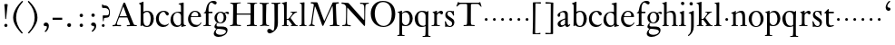 SplineFontDB: 3.0
FontName: KisStM
FullName: Sorts Mill Kis
FamilyName: Sorts Mill Kis
Weight: Regular
Copyright: Created by trashman with FontForge 2.0 (http://fontforge.sf.net)
UComments: "Cut 3200-dpi samples to 640 pixels high. Scale by a factor of 1.1.+AAoACgAA-Cut 6400-dpi samples to 1280 pixels high. Scale by a factor of 1.1." 
Version: 001.000
ItalicAngle: 0
UnderlinePosition: -100
UnderlineWidth: 49
Ascent: 700
Descent: 300
LayerCount: 3
Layer: 0 0 "Back"  1
Layer: 1 0 "Fore"  0
Layer: 2 0 "backup"  0
NeedsXUIDChange: 1
XUID: [1021 658 797806517 2478896]
FSType: 0
OS2Version: 0
OS2_WeightWidthSlopeOnly: 0
OS2_UseTypoMetrics: 1
CreationTime: 1263111985
ModificationTime: 1263979872
OS2TypoAscent: 0
OS2TypoAOffset: 1
OS2TypoDescent: 0
OS2TypoDOffset: 1
OS2TypoLinegap: 90
OS2WinAscent: 0
OS2WinAOffset: 1
OS2WinDescent: 0
OS2WinDOffset: 1
HheadAscent: 0
HheadAOffset: 1
HheadDescent: 0
HheadDOffset: 1
OS2Vendor: 'PfEd'
MarkAttachClasses: 1
DEI: 91125
LangName: 1033 
Encoding: UnicodeBmp
UnicodeInterp: none
NameList: Adobe Glyph List
DisplaySize: -72
AntiAlias: 1
FitToEm: 1
WinInfo: 48 8 6
BeginPrivate: 9
BlueValues 23 [-16 1 392 415 665 689]
OtherBlues 11 [-293 -278]
BlueFuzz 1 0
BlueShift 1 7
BlueScale 8 0.039625
StdHW 4 [24]
StdVW 4 [73]
StemSnapH 7 [24 31]
StemSnapV 8 [73 100]
EndPrivate
BeginChars: 65536 66

StartChar: a
Encoding: 97 97 0
Width: 390
VWidth: 0
Flags: HW
HStem: -13.3036 46.3036<94.7697 193.286> -11 54<276 344.851> 370 39<140.03 222.875>
VStem: 30 73<255.322 336.789> 33 78<40.656 120.877> 241 73<54.7539 182.997 205.838 353.496>
LayerCount: 3
Fore
SplineSet
241 39 m 1x74
 239.033203125 38.0869140625 177.0234375 -13.3037109375 120.712890625 -13.3037109375 c 0
 69.931640625 -13.3037109375 33 21.443359375 33 67 c 0xac
 33 132 109 165 176 191 c 0
 238 215 241 206 241 217 c 2
 241 253 l 2
 241 321 238 370 172 370 c 0
 164 370 122 361 110 347 c 0
 106 342 103 334 103 324 c 0
 103 316 106 306 106 292 c 0
 106 266 86 252 67 252 c 0
 48 252 30 266 30 294 c 0
 30 305 34 317 42 327 c 0
 77 369 172 409 215 409 c 0
 272 409 314 374 314 322 c 2
 314 135 l 2
 314 62 315 43 330 43 c 0
 340 43 347 48 352 53 c 2
 361 62 l 2
 363 64 364 66 367 66 c 0
 372 66 380 58 380 54 c 0
 380 31 322 -11 297 -11 c 0
 255 -11 241 39 241 39 c 1x74
234 183 m 0
 230 183 111 145 111 88 c 0
 111 70 120 33 158 33 c 0
 194 33 238 65 238 69 c 2
 239 165 l 2
 239 179 238 183 234 183 c 0
EndSplineSet
Layer: 2
SplineSet
331 43 m 4x74
 341 43 348 48 353 53 c 6
 362 62 l 6
 364 64 365 66 368 66 c 4
 373 66 381 58 381 54 c 4
 381 31 323 -11 298 -11 c 4x74
 260 -11 244 39 244 39 c 5
 244 39 184 -13 132 -13 c 4
 78 -13 38 19 38 67 c 4xac
 38 132 112 162 179 188 c 4
 241 212 245 207 245 218 c 6
 245 253 l 6
 245 321 241 370 175 370 c 4
 167 370 125 361 113 347 c 4
 109 342 106 334 106 324 c 4
 106 316 109 306 109 292 c 4
 109 266 89 252 70 252 c 4
 51 252 33 266 33 294 c 4
 33 305 37 317 45 327 c 4
 80 369 175 409 218 409 c 4
 275 409 316 374 316 322 c 4
 315 227 315 242 315 135 c 4
 315 62 316 43 331 43 c 4x74
237 183 m 4
 233 183 114 144 114 88 c 4
 114 70 123 31 161 31 c 4xac
 197 31 241 63 241 67 c 6
 242 165 l 6
 242 179 241 183 237 183 c 4
EndSplineSet
EndChar

StartChar: M
Encoding: 77 77 1
Width: 912
VWidth: 0
Flags: W
HStem: -3 37<33.0469 87.7707 130.984 192.359> -3 30<608.236 696.262 805.184 876.389> 619 40<83.0385 165.15 780.623 857.994>
VStem: 703 90<59.1748 357.892>
DStem2: 515 264 485 132 0.414695 0.90996<-137.281 331.6>
LayerCount: 3
Fore
SplineSet
201 543 m 0x70
 197 543 190 501 171 389 c 0
 148 256 129 82 129 65 c 0
 129 49 137 37 148 34 c 0
 186 22 193 24 193 10 c 0
 193 2 190 -3 179 -3 c 0xb0
 165 -3 128 3 109 3 c 0
 73 3 63 0 52 0 c 0
 40 0 33 7 33 14 c 0
 33 28 40 27 61 32 c 0
 75 35 89 47 91 63 c 2
 158 514 l 2
 168 580 169 581 169 586 c 0
 169 594 161 616 136 619 c 0
 96 623 83 621 83 640 c 0
 83 655 92 659 101 659 c 0
 109 659 136 656 171 656 c 0
 189 656 209 656 245 655 c 0
 262 655 268 649 275 630 c 2
 392 305 l 2
 425 214 454 139 458 139 c 0
 461 139 484 195 515 264 c 2
 646 554 l 1
 687 646 l 2
 690 653 703 652 711 652 c 2
 770 652 l 2
 802 652 833 657 843 657 c 0
 850 657 858 655 858 641 c 0
 858 629 858 623 835 621 c 0
 788 618 778 618 778 571 c 0
 778 475 793 142 793 142 c 2
 794 112 797 83 800 58 c 0
 801 47 807 32 826 27 c 0
 856 20 877 28 877 7 c 0
 877 -1 866 -3 859 -3 c 0
 836 -3 792 1 745 1 c 0
 718 1 653 -4 623 -4 c 0
 611 -4 608 3 608 8 c 0
 608 30 620 21 679 29 c 0
 701 32 703 55 703 109 c 0
 703 128 693 552 683 552 c 0
 679 552 644 476 608 398 c 2
 536 245 l 1
 485 132 l 1
 433 14 l 2
 430 6 426 3 419 3 c 2
 415 3 l 2
 404 3 397 22 387 52 c 0
 379 75 214 543 201 543 c 0x70
EndSplineSet
Validated: 1
EndChar

StartChar: b
Encoding: 98 98 2
Width: 475
VWidth: 0
Flags: W
HStem: -16 30<197.555 292.485> 1 21G<74.5 82> 378 30<193.285 291.685>
VStem: 75 76<55.196 349.566 380 591.469> 351 86<96.4087 304.862>
LayerCount: 3
Fore
SplineSet
248 408 m 0xb8
 372 408 437 315 437 202 c 0
 437 99 379 -16 246 -16 c 0xb8
 174 -16 129 21 125 21 c 0
 119 21 86 1 78 1 c 0x78
 71 1 70 6 70 14 c 0
 70 52 75 42 75 299 c 2
 75 498 l 2
 75 570 72 582 54 591 c 2
 33 601 l 2
 27 603 28 607 28 610 c 0
 28 616 29 618 34 620 c 0
 93 639 141 663 145 663 c 0
 147 663 153 657 153 655 c 0
 153 547 151 590 151 380 c 1
 151 380 202 408 248 408 c 0xb8
249 378 m 0
 184 378 151 326 151 326 c 1
 151 178 l 2
 151 91 161 14 252 14 c 0
 323 14 351 120 351 207 c 0
 351 260 331 378 249 378 c 0
EndSplineSet
EndChar

StartChar: c
Encoding: 99 99 3
Width: 399
VWidth: 0
Flags: W
HStem: -12 54<180.498 308.365> 379 29<178.145 260.71>
VStem: 20 78<125.806 292.089>
LayerCount: 3
Fore
SplineSet
237 408 m 0
 296 408 374 375 374 326 c 0
 374 304 358 286 338 286 c 0
 303 286 285 329 272 351 c 0
 258 374 245 379 227 379 c 0
 160 378 98 307 98 213 c 0
 98 97 184 42 263 42 c 0
 325 42 361 80 368 80 c 0
 369 80 375 77 375 73 c 0
 375 61 322 -12 220 -12 c 0
 75 -12 20 103 20 200 c 0
 20 307 102 408 237 408 c 0
EndSplineSet
EndChar

StartChar: d
Encoding: 100 100 4
Width: 467
VWidth: 0
Flags: HW
HStem: -18 42<169.665 274.122> 371 27<160.468 264.557> 635 20G<374 376>
VStem: 20 76<112.184 276.869> 310 75<44.3795 338.964 392 592.743>
LayerCount: 3
Fore
SplineSet
319 -7 m 0
 319 5 320 25 320 34 c 0
 320 37 320 40 319 40 c 0
 318 40 313 36 309 31 c 0
 292 13 246 -16 199 -16 c 0
 122 -16 20 37 20 178 c 0
 20 265 71 398 248 398 c 0
 262 398 298 394 310 392 c 1
 310 432 l 2
 310 463 309 488 309 508 c 0
 308 571 310 585 279 596 c 0
 256 604 251 606 246 608 c 0
 245 609 245 613 245 616 c 2
 245 622 l 2
 245 625 251 626 262 628 c 0
 327 642 374 654 376 654 c 0
 378 654 384 646 384 643 c 0
 384 454 383 591 383 172 c 0
 383 66 386 49 414 42 c 0
 418 41 435 38 437 38 c 0
 445 37 447 37 447 26 c 0
 447 17 444 15 441 15 c 0
 355 2 337 -11 327 -11 c 0
 325 -11 319 -8 319 -7 c 0
217 371 m 0
 131 371 96 295 96 215 c 0
 96 126 145 26 230 26 c 0
 305 26 310 88 310 96 c 2
 310 282 l 2
 310 330 273 371 217 371 c 0
EndSplineSet
Layer: 2
SplineSet
314 -1 m 4
 314 11 317 31 317 40 c 4
 317 43 317 46 316 46 c 4
 315 46 310 42 306 37 c 4
 289 19 243 -8 196 -8 c 4
 119 -8 17 47 17 188 c 4
 17 275 68 408 245 408 c 4
 266 408 297 405 307 402 c 5
 307 442 l 6
 307 473 306 498 306 518 c 4
 305 581 307 597 276 606 c 4
 263 610 250 614 246 616 c 4
 241 619 243 636 247 637 c 4
 321 650 370 665 372 665 c 4
 374 665 383 656 383 653 c 4
 383 464 382 274 382 180 c 4
 382 74 383 55 411 48 c 4
 415 47 433.015444247 44.2480694692 435 44 c 4
 443 43 444 40 444 29 c 4
 444 24 442 18 439 18 c 4
 353 5 333 -8 323 -8 c 4
 320 -8 314 -4 314 -1 c 4
207 381 m 4
 130 381 93 306 93 225 c 4
 93 136 142 34 227 34 c 4
 302 34 307 96 307 104 c 6
 307 292 l 6
 307 342 267 381 207 381 c 4
EndSplineSet
EndChar

StartChar: e
Encoding: 101 101 5
Width: 425
VWidth: 0
Flags: HW
HStem: -16 56<186.857 309.277> 252 22<115.498 307.094> 378 27<171.091 270.566>
VStem: 30 74<125.32 272.269> 311 77<264 336.904>
LayerCount: 3
Fore
SplineSet
219 378 m 0
 152 378 115 310 115 287 c 0
 115 278 117 274 131 274 c 2
 277 274 l 2
 287 274 311 276 311 297 c 0
 311 326 290 378 219 378 c 0
223 -16 m 0
 110.419921875 -16 30 81.453125 30 198 c 0
 30 303 106 405 221 405 c 0
 333 405 388 331 388 270 c 0
 388 258 387 252 376 252 c 2
 123 252 l 2
 106 252 104 243 104 227 c 0
 104 77 204 40 276 40 c 0
 343 40 362 81 372 100 c 0
 377 110 381 111 388 108 c 0
 393 106 395 103 395 100 c 0
 395 82 337 -16 223 -16 c 0
EndSplineSet
Layer: 2
SplineSet
217 376 m 4
 156 376 115 308 115 279 c 4
 115 274 114 272 119 272 c 6
 278 272 l 6
 288 272 309 274 309 297 c 4
 309 318 288 376 217 376 c 4
109 251 m 4
 107 251 104 236 104 214 c 4
 104 129 159 44 273 44 c 4
 357 44 364 110 377 110 c 4
 384 110 388 107 388 103 c 4
 388 75 327 -8 225 -8 c 4
 168 -8 112 18 81 61 c 4
 50 104 36 151 36 198 c 4
 36 303 108 400 223 400 c 4
 335 400 382 322 382 270 c 4
 382 258 381 253 370 253 c 4
 268 253 288 251 109 251 c 4
EndSplineSet
EndChar

StartChar: f
Encoding: 102 102 6
Width: 291
VWidth: 0
Flags: HW
HStem: -3 24<25.0231 85.3126 175 235.985> 356 39<168.814 277.978> 640 45<215.822 326>
VStem: 95 73<24.1411 352.997>
LayerCount: 3
Fore
SplineSet
306 685 m 0
 336 685 394 675 394 633 c 0
 394 611 376 589 355 589 c 0
 307 589 286 640 249 640 c 0
 196 640 168 556 168 477 c 2
 168 443 l 2
 168 398 168 396 184 396 c 2
 267 396 l 2
 274 396 277 394 277 380 c 0
 277 356 275 356 266 356 c 2
 207 356 l 2
 186 356 168 356 168 351 c 2
 168 67 l 2
 168 34 173 24 209 21 c 0
 234 19 236 20 236 10 c 0
 236 2 234 -3 224 -3 c 0
 207 -3 150 1 123 1 c 0
 92 1 50 -3 37 -3 c 0
 33 -3 25 -2 25 8 c 0
 25 22 30 19 58 21 c 0
 89 23 95 38 95 93 c 2
 95 330 l 2
 95 353 91 353 75 353 c 2
 49 353 l 2
 43 353 38 355 38 361 c 0
 38 374 42 371 62 383 c 0
 83 395 84 395 87 404 c 0
 108 470 110 573 180 638 c 0
 210 665 247 685 306 685 c 0
EndSplineSet
EndChar

StartChar: g
Encoding: 103 103 7
Width: 430
VWidth: 0
Flags: HW
HStem: -293 58<106.086 256.385> -68 63<95.6973 292.134> 88 21<156.888 231.219> 358 38<328.246 401> 370 26<157.204 237.92>
VStem: 12 55<-232.081 -133.484> 31 58<-36 52.4465> 33 68<154.103 310.942> 287 71<159.035 319.865> 347 45<-182.345 -60.302>
LayerCount: 3
Fore
SplineSet
303 360 m 1xe9
 316 371 353 396 386 396 c 0
 416 396 433 378 433 359 c 0
 433 345 424 332 407 332 c 0
 375 332 364 358 348 358 c 0
 328 358 317 346 317 346 c 1
 317 346 358 306 358 240 c 0
 358 161 305 88 202 88 c 0
 157 88 124 101 121 102 c 1
 121 102 89 84 89 37 c 0xf280
 89 8 102 -5 151 -5 c 2
 224 -5 l 2
 306 -5 392 -15 392 -107 c 0
 392 -225 255 -293 145 -293 c 0
 73 -293 12 -263 12 -200 c 0xf440
 12 -133 91 -66 91 -66 c 1
 91 -66 31 -60 31 -12 c 0xf2
 31 58 107 107 107 107 c 1
 105 109 33 136 33 234 c 0
 33 329 117 396 201 396 c 0
 267 396 301 361 303 360 c 1xe9
118 -68 m 0
 116 -68 67 -109 67 -154 c 0
 67 -203 123 -235 195 -235 c 0
 269 -235 347 -202 347 -140 c 0xe440
 347 -79 213 -74 118 -68 c 0
101 236 m 0xe980
 101 153 148 109 195 109 c 0
 241 109 287 152 287 242 c 0
 287 328 243 370 198 370 c 0
 150 370 101 324 101 236 c 0xe980
EndSplineSet
EndChar

StartChar: h
Encoding: 104 104 8
Width: 452
VWidth: 0
Flags: HW
HStem: -3 24<15.3957 56.5653 144.663 194.908 279.142 312.756 399.373 441.98> 359 40<187.859 287.5> 647 20G<127 129>
VStem: 64 73<22.5732 342.296 352 601.373> 318 73<23.1992 329.333>
LayerCount: 3
Fore
SplineSet
29 21 m 0
 64 23 64 22 64 134 c 2
 64 486 l 2
 64 601 63 591 31 607 c 0
 17 613 12 612 12 622 c 0
 12 626 15 630 17 630 c 0
 82 648 126 667 128 667 c 0
 130 667 137 659 137 658 c 2
 137 352 l 1
 166 373 221 399 279 399 c 0
 381 399 391 303 391 236 c 0
 391 215 391 194 391 173 c 0
 391 23 391 22 431 22 c 0
 435 22 442 22 442 8 c 0
 442 1 435 -2 424 -2 c 0
 410 -2 389 1 354 1 c 0
 325 1 298 -3 290 -3 c 0
 283 -3 279 -2 279 5 c 0
 279 15 280 18 295 21 c 0
 317 25 318 35 318 107 c 2
 318 227 l 2
 318 295 309 359 228 359 c 0
 171 359 137 329 137 327 c 2
 137 116 l 2
 137 12 148 24 174 21 c 0
 194 19 193 20 195 10 c 0
 197 0 188 -3 182 -3 c 0
 164 -3 132 1 111 1 c 0
 75 1 44 -3 29 -3 c 0
 25 -3 17 -2 18 6 c 0
 19 15 19 20 29 21 c 0
EndSplineSet
Layer: 2
SplineSet
354 3 m 4x7c
 325 3 298 -4 290 -4 c 4
 283 -4 279 -2 279 5 c 4
 279 15 284 16 295 19 c 4xbc
 316 24 322 34 322 107 c 6
 322 166 l 6
 322 217 322 257 316 288 c 4
 306 335 276 359 228 359 c 4
 171 359 135 329 135 327 c 4
 135 228 138 155 138 116 c 4
 139 25 150 25 174 22 c 4
 184 21 195 19 195 10 c 4
 195 4 190 -2 184 -2 c 4
 158 -2 132 2 111 2 c 4
 87 2 51 -6 36 -6 c 4
 28 -6 25 -1 25 4 c 4
 25 10 28 15 35 16 c 4
 62 21 65 26 67 66 c 4
 69 96 72 170 72 303 c 4
 72 355 70 416 69 488 c 4
 67 592 66 592 34 610 c 4
 24 616 21 618 21 625 c 4
 21 629 25 632 27 632 c 4
 92 650 113 668 121 668 c 4
 123 668 133 661 133 658 c 4
 133 590 132 570 132 527 c 4
 132 494 132 447 135 352 c 5
 164 373 221 399 279 399 c 4
 348 399 378 360 381 308 c 4
 393 57 384 37 415 27 c 4
 428 23 442 22 442 12 c 4
 442 2 434 0 418 0 c 4
 406 0 378 3 354 3 c 4x7c
443 12 m 0
 443 1 434 -2 420 -2 c 0
 404 -2 380 2 355 2 c 0
 334 2 297 -6 291 -6 c 0
 282 -6 278 -1 278 4 c 0
 278 15 289 17 300 20 c 0
 318 25 323 34 323 107 c 0
 323 237 318 289 311 306 c 0
 293 353 242 359 219 359 c 0
 168 359 135 326 135 319 c 0
 137 216 138 155 139 116 c 0
 142 11 153 27 184 21 c 0
 187 20 196 17 196 10 c 0
 196 4 189 -2 183 -2 c 0
 157 -2 133 2 112 2 c 0
 88 2 52 -6 37 -6 c 0
 29 -6 26 -1 26 4 c 0
 26 10 33 17 40 18 c 0
 65 22 65 26 67 66 c 0
 69 96 72 170 72 303 c 0
 72 355 70 416 69 488 c 0
 67 592 66 590 34 610 c 0
 29 613 21 618 21 624 c 0
 21 628 23 632 33 635 c 0
 97 652 110 668 122 668 c 0
 128 668 134 665 134 648 c 0
 134 589 131 566 131 498 c 0
 131 464 132 419 134 352 c 1
 163 373 221 399 279 399 c 0
 347 399 375 356 382 315 c 0
 388 276 384 69 400 42 c 0
 407 30 418 25 429 24 c 0
 438 23 443 20 443 12 c 0
EndSplineSet
EndChar

StartChar: i
Encoding: 105 105 9
Width: 238
VWidth: 0
Flags: W
HStem: -3 24<21.0554 77.7405 171.581 217.953> 386 20G<154 156.5> 569 91<88.2207 167.134>
VStem: 80 94<577.185 652.67> 90 73<24.9444 337.996>
LayerCount: 3
Back
SplineSet
163 136 m 6xe8
 163 21 168 20 207 20 c 4
 214 20 218 20 218 7 c 4
 218 -1 214 -3 206 -3 c 4
 191 -3 162 1 121 1 c 4
 81 1 41 -3 31 -3 c 4
 24 -3 21 0 21 11 c 4
 21 21 28 19 55 21 c 4
 88 24 90 56 90 131 c 6
 90 245 l 6
 90 307 89 326 68 338 c 6
 52 347 l 6
 46 351 43 352 43 355 c 6
 43 362 l 6
 43 364 45 366 57 370 c 4
 101 384 153 406 155 406 c 4
 158 406 165 399 165 396 c 4
 163 321 163 354 163 157 c 6
 163 136 l 6xe8
125 660 m 4
 158 660 174 636 174 614 c 4
 174 592 159 569 129 569 c 4
 99 569 80 593 80 617 c 4xf0
 80 636 93 660 125 660 c 4
EndSplineSet
Fore
SplineSet
163 136 m 2xe8
 163 21 168 20 207 20 c 0
 214 20 218 20 218 7 c 0
 218 -1 214 -3 206 -3 c 0
 191 -3 162 1 121 1 c 0
 81 1 41 -3 31 -3 c 0
 24 -3 21 0 21 11 c 0
 21 21 28 19 55 21 c 0
 88 24 90 56 90 131 c 2
 90 245 l 2
 90 307 89 326 68 338 c 2
 52 347 l 1
 44 353 43 350 43 358 c 0
 43 367 42 365 57 370 c 0
 101 384 153 406 155 406 c 0
 158 406 165 399 165 396 c 0
 163 321 163 354 163 157 c 2
 163 136 l 2xe8
125 660 m 0
 158 660 174 636 174 614 c 0
 174 592 159 569 129 569 c 0
 99 569 80 593 80 617 c 0xf0
 80 636 93 660 125 660 c 0
EndSplineSet
Layer: 2
SplineSet
156 404 m 4
 161 404 168 396 168 391 c 4
 166 316 165 342 165 145 c 4
 165 12 170 26 212 18 c 4
 220 16 221 11 221 4 c 4
 221 1 219 -7 211 -7 c 4
 205 -7 158 0 124 0 c 4
 84 0 47 -5 37 -5 c 4
 30 -5 23 -2 23 7 c 4
 23 17 31 22 55 23 c 4
 94 25 95 63 95 178 c 6
 95 195 l 6
 95 329 95 325 71 338 c 4
 51 349 47 350 47 357 c 4
 47 361 46 365 60 370 c 4
 99 384 154 404 156 404 c 4
130 659 m 4
 161 659 177 637 177 615 c 4
 177 593 162 572 134 572 c 4
 106 572 87 594 87 618 c 4
 87 637 100 659 130 659 c 4
50 23 m 0
 92 28 95 46 95 197 c 0
 95 331 95 327 71 340 c 0
 51 351 47 352 47 359 c 0
 47 363 46 367 60 372 c 0
 99 386 154 406 156 406 c 0
 160 406 167 398 167 393 c 0
 167 294 165 283 165 223 c 0
 165 198 165 164 166 112 c 0
 167 15 173 32 210 17 c 0
 218 14 221 9 221 4 c 0
 221 0 219 -8 210 -8 c 0
 201 -8 157 2 122 2 c 0
 82 2 47 -4 37 -4 c 0
 29 -4 23 0 23 10 c 0
 23 18 27 20 50 23 c 0
130 661 m 0
 161 661 177 639 177 617 c 0
 177 595 162 574 134 574 c 0
 106 574 87 596 87 620 c 0
 87 639 100 661 130 661 c 0
50 23 m 0
 92 28 95 46 95 197 c 0
 95 331 95 327 71 340 c 0
 51 351 47 352 47 359 c 0
 47 363 46 367 60 372 c 0
 99 386 154 406 156 406 c 0
 160 406 167 398 167 393 c 0
 167 294 165 283 165 223 c 0
 165 198 165 164 166 112 c 0
 167 26 172 30 195 22 c 0
 206 18 222 17 222 9 c 0
 222 7 222 -8 210 -8 c 0
 201 -8 157 2 122 2 c 0
 82 2 47 -4 37 -4 c 0
 26 -4 23 0 23 10 c 0
 23 18 25 20 50 23 c 0
130 661 m 0
 161 661 177 639 177 617 c 0
 177 595 162 574 134 574 c 0
 106 574 87 596 87 620 c 0
 87 639 100 661 130 661 c 0
EndSplineSet
EndChar

StartChar: j
Encoding: 106 106 10
Width: 258
VWidth: 0
Flags: HW
HStem: -282 21G<37 44.5> 395 20G<122.98 173> 569 91<73.2207 152.134>
VStem: 65 94<577.185 652.67> 110 73<-134.697 336.143>
LayerCount: 3
Fore
SplineSet
110 660 m 0xe8
 143 660 159 636 159 614 c 0
 159 592 144 569 114 569 c 0
 84 569 65 593 65 617 c 0xf0
 65 636 78 660 110 660 c 0xe8
110 88 m 2xe8
 110 260 l 2
 110 301 108 332 83 338 c 0
 45 347 43 345 43 353 c 2
 43 358 l 2
 43 362 43 363 47 364 c 0
 80 375 172 415 172 415 c 2
 174 415 183 408 183 406 c 2
 183 -20 l 2
 183 -140 122 -212 98 -235 c 0
 82 -251 47 -282 42 -282 c 0
 32 -282 23 -271 23 -262 c 0
 23 -256 46 -246 69 -216 c 0
 108 -166 110 -113 110 88 c 2xe8
EndSplineSet
EndChar

StartChar: k
Encoding: 107 107 11
Width: 463
VWidth: 0
Flags: W
HStem: -3 24<16.0385 67.6873 152.605 199.967 257.261 292.985 397.299 441.128> 168 22<147.158 198.885> 372 20<252.06 305.154 388.842 432.915> 610 21<10.0071 48.0343>
VStem: 74 73<21.1552 168 190.062 598.165>
LayerCount: 3
Fore
SplineSet
186 168 m 2
 159 168 l 2
 147 168 147 161 147 151 c 2
 147 67 l 2
 147 47 150 24 166 21 c 0
 192 16 200 22 200 8 c 0
 200 0 195 -3 187 -3 c 0
 175 -3 122 1 108 1 c 0
 74 1 32 -3 26 -3 c 0
 18 -3 16 5 16 10 c 0
 16 20 25 20 50 21 c 0
 71 22 74 22 74 182 c 0
 74 248 74 341 73 473 c 0
 72 594 69 600 16 610 c 0
 11 611 10 617 10 621 c 0
 10 627 11 630 18 631 c 0
 94 643 136 661 140 661 c 0
 142 661 147 653 147 651 c 0
 147 493 146 454 146 257 c 2
 146 203 l 2
 146 190 152 190 158 190 c 2
 163 190 l 2
 185 190 196 191 231 236 c 2
 283 302 l 2
 302 327 309 342 309 352 c 0
 309 371 279 372 263 372 c 0
 255 372 252 375 252 384 c 0
 252 391 254 392 267 392 c 0
 400 392 405 395 421 395 c 0
 430 395 433 391 433 384 c 0
 433 370 426 377 401 368 c 0
 349 349 298 281 271 244 c 0
 260 229 254 223 254 220 c 0
 254 217 257 213 267 200 c 0
 383 46 390 27 424 21 c 0
 450 16 453 18 453 11 c 2
 453 6 l 2
 453 1 450 -3 442 -3 c 0
 424 -3 367 1 352 1 c 0
 318 1 273 -3 265 -3 c 0
 260 -3 257 0 257 5 c 0
 257 14 260 17 265 17 c 0
 272 17 293 18 293 29 c 0
 293 46 276 64 199 163 c 0
 195 167 191 168 186 168 c 2
EndSplineSet
Layer: 2
SplineSet
440 396 m 4
 449 396 452 394 452 388 c 6
 452 385 l 6
 452 372 413 377 387 356 c 4
 319 299 270 222 270 222 c 5
 270 222 353 106 417 29 c 4
 421 24 433 21 445 19 c 6
 457 17 l 6
 469 15 472 12 472 5 c 4
 472 0 471 -5 463 -5 c 4
 445 -5 366 0 351 0 c 4
 317 0 290 -3 282 -3 c 4
 277 -3 275 1 275 6 c 4
 275 9 276 12 278 14 c 4
 280 16 317 16 317 25 c 4
 317 36 229 147 216 164 c 4
 212 169 207 170 198 170 c 6
 178 169 l 6
 163 168 162 169 162 132 c 6
 162 67 l 6
 162 47 164 23 180 20 c 6
 204 16 l 6
 214 15 214 10 214 6 c 4
 214 -2 208 -2 200 -2 c 4
 177 -2 136 3 122 3 c 4
 83 3 48 -3 42 -3 c 4
 32 -3 29 3 29 8 c 4
 29 12 31 16 35 17 c 4
 73 22 80 18 82 31 c 4
 85 49 88 112 88 151 c 6
 88 446 l 6
 88 490 86 530 83 586 c 4
 82 597 78 601 67 604 c 4
 29 614 22 612 22 624 c 4
 22 637 31 632 92 648 c 4
 109 652 138 664 150 664 c 4
 159 664 162 652 162 642 c 4
 161 620 161 599 161 579 c 4
 160 382 160 301 160 257 c 4
 160 228 160 215 162 196 c 4
 162 189 171 190 178 190 c 4
 200 190 205 192 211 198 c 4
 228 214 237 224 251 241 c 6
 299 302 l 6
 317 325 323 340 323 352 c 4
 323 374 297 372 280 375 c 4
 269 377 268 379 268 384 c 4
 268 391 270 392 285 392 c 4
 392 392 424 396 440 396 c 4
EndSplineSet
EndChar

StartChar: l
Encoding: 108 108 12
Width: 239
VWidth: 0
Flags: HW
HStem: -3 24<20.0118 73.4192 167.094 218.986> 628 18<31.0024 55.125>
VStem: 85 73<25.95 615.344>
LayerCount: 3
Fore
SplineSet
41 646 m 0
 122 651 149 659 153 659 c 0
 155 659 161 651 161 649 c 0
 159 501 158 464 158 278 c 0
 158 217 159 164 160 64 c 0
 160 41 169 23 181 21 c 0
 193 19 201 19 207 19 c 0
 217 18 219 19 219 8 c 0
 219 -1 217 -3 207 -3 c 0
 191 -3 148 1 121 1 c 0
 96 1 45 -3 35 -3 c 0
 24 -3 20 0 20 8 c 0
 20 16 21 21 35 21 c 0
 74 21 84 38 84 71 c 0
 85 209 85 168 85 233 c 2
 85 527 l 2
 85 604 80 605 69 612 c 0
 63 616 49 622 36 628 c 0
 31 630 31 633 31 638 c 0
 31 644 34 646 41 646 c 0
EndSplineSet
EndChar

StartChar: m
Encoding: 109 109 13
Width: 232
VWidth: 0
Flags: W
HStem: 146 80<80.393 151.607>
VStem: 76 80<150.393 221.607>
LayerCount: 3
Fore
SplineSet
76 186 m 4
 76 208 94 226 116 226 c 4
 138 226 156 208 156 186 c 4
 156 164 138 146 116 146 c 4
 94 146 76 164 76 186 c 4
EndSplineSet
Validated: 1
EndChar

StartChar: n
Encoding: 110 110 14
Width: 465
VWidth: 0
Flags: W
HStem: -3 24<18.1277 61.7532 145.87 199.996 267.779 318.14 401.316 447.996> 340 21<16.0207 55.1182> 353 48<207.459 299.036>
VStem: 67 73<22.1888 326.507> 323 73<23.1456 328.694>
LayerCount: 3
Fore
SplineSet
278 21 m 0xb8
 321 25 323 18 323 89 c 2
 323 178 l 2
 323 296 320 353 243 353 c 0xb8
 195 353 140 315 140 309 c 2
 140 104 l 2
 140 26 141 21 180 21 c 0
 202 21 200 15 200 7 c 0
 200 -2 194 -3 188 -3 c 0
 176 -3 122 1 107 1 c 0
 78 1 34 -3 28 -3 c 0
 20 -3 17 2 18 8 c 0
 19 20 21 18 40 21 c 0
 63 25 67 33 67 72 c 2
 67 287 l 2
 67 311 67 333 35 338 c 0
 30 339 27 340 24 340 c 0
 17 341 16 344 16 352 c 0
 16 358 16 360 21 361 c 0xd8
 81 375 129 402 133 402 c 0
 134 402 141 394 141 393 c 0
 140 374 140 334 140 334 c 1
 140 334 212 401 290 401 c 0
 389 401 396 330 396 218 c 2
 396 77 l 2
 396 30 400 23 430 21 c 0
 448 20 448 20 448 7 c 0
 448 0 443 -3 437 -3 c 0
 433 -3 398 1 364 1 c 0
 327 1 290 -3 280 -3 c 0
 271 -3 264 -3 265 9 c 0
 266 20 268 20 278 21 c 0xb8
EndSplineSet
EndChar

StartChar: o
Encoding: 111 111 15
Width: 450
VWidth: 0
Flags: HW
HStem: -15 25<176.523 272.784> 376 30<179.69 276.813>
VStem: 20 84<100.529 286.581> 349 81<103.136 291.069>
LayerCount: 3
Fore
SplineSet
430 195 m 0
 430 90 351 -15 220 -15 c 0
 98 -15 20 89 20 195 c 0
 20 304 105 406 233 406 c 0
 352 406 430 302 430 195 c 0
226 10 m 0
 312 10 349 95 349 181 c 2
 349 189 l 1
 347 282 303 376 227 376 c 0
 146 376 104 279 104 190 c 0
 104 100 146 10 226 10 c 0
EndSplineSet
Layer: 2
SplineSet
220 -15 m 4
 96 -15 20 90 20 195 c 4
 20 301 102 406 233 406 c 4
 354 406 430 301 430 195 c 4
 430 90 350 -15 220 -15 c 4
224 10 m 4
 310 10 349 97 349 186 c 4
 349 280 306 376 229 376 c 4
 149 376 104 279 104 185 c 4
 104 96 144 10 224 10 c 4
EndSplineSet
EndChar

StartChar: p
Encoding: 112 112 16
Width: 469
VWidth: 0
Flags: HW
HStem: -272 24<17.1925 67.6524 154.3 219.982> -4 26<205.571 293.448> 365 41<201.431 300.144>
VStem: 76 73<-246.799 11 63.7979 354.183> 361 81<103.928 295.815>
LayerCount: 3
Fore
SplineSet
146 340 m 1
 154 346 195 406 277 406 c 0
 382 406 442 304 442 202 c 0
 442 99 378 -4 249 -4 c 0
 188 -4 149 11 149 11 c 1
 149 -184 l 2
 149 -247 154 -248 193 -248 c 2
 199 -248 l 2
 214 -248 220 -250 220 -259 c 0
 220 -271 214 -272 203 -272 c 0
 185 -272 132 -270 114 -270 c 0
 68 -270 33 -274 26 -274 c 0
 20 -274 17 -269 17 -263 c 0
 17 -257 19 -250 26 -250 c 0
 58 -249 69 -250 73 -213 c 0
 75 -189 76 81 76 209 c 2
 76 324 l 2
 76 344 63 353 44 357 c 0
 27 360 26 360 26 368 c 0
 26 371 26 374 30 375 c 0
 109 394 131 409 139 409 c 0
 141 409 148 401 148 400 c 0
 147 378 146 340 146 340 c 1
249 22 m 0
 294 22 361 61 361 196 c 0
 361 312 297 365 244 365 c 0
 183 365 149 322 149 318 c 2
 149 117 l 2
 149 73 199 22 249 22 c 0
EndSplineSet
EndChar

StartChar: q
Encoding: 113 113 17
Width: 475
VWidth: 0
Flags: HW
HStem: -272 24<242.955 308.666 400.998 459.968> -7 33<188.875 303.285> 382 30<164.585 266.413>
VStem: 23 87<112.716 300.096> 321 73<-245.239 17 34.0505 342.156>
LayerCount: 3
Fore
SplineSet
23 206 m 0
 23 329 121 412 220 412 c 0
 294 412 359 383 359 383 c 1
 386 407 386 407 390 407 c 0
 396 407 400 406 400 399 c 0
 399 350 394 390 394 -125 c 2
 394 -178 l 2
 394 -243 397 -248 446 -248 c 0
 457 -248 460 -251 460 -259 c 0
 460 -275 449 -272 441 -272 c 0
 420 -272 384 -271 359 -271 c 0
 336 -271 291 -274 246 -274 c 0
 242 -274 239 -273 239 -265 c 2
 239 -260 l 2
 239 -245 241 -251 296 -246 c 0
 314 -244 321 -225 321 -46 c 2
 321 17 l 1
 321 17 276 -7 210 -7 c 0
 60 -7 23 137 23 206 c 0
257 26 m 0
 319 26 321 59 321 72 c 2
 321 289 l 2
 321 343 260 382 215 382 c 0
 150 381 110 329 110 243 c 0
 110 152 130 26 257 26 c 0
EndSplineSet
Layer: 2
SplineSet
222 415 m 4
 297 415 359 383 359 383 c 5
 359 383 375 403 382 411 c 4
 384 413 388 414 390 414 c 4
 396 414 401 409 401 402 c 4
 401 388 400 391 400 358 c 4
 399 68 399 165 399 -125 c 4
 399 -158 400 -192 401 -228 c 4
 401 -236 407 -241 417 -241 c 4
 426 -241 441 -242 449 -242 c 4
 460 -242 463 -248 463 -258 c 4
 463 -266 459 -275 443 -275 c 4
 422 -275 384 -273 359 -273 c 4
 328 -273 283 -280 257 -280 c 4
 247 -280 239 -276 239 -263 c 4
 239 -257 239 -247 255 -247 c 4
 263 -247 283 -247 291 -246 c 4
 302 -245 315 -233 316 -213 c 4
 320 -103 321 -66 321 -46 c 6
 321 -10 l 6
 321 2 320 14 315 12 c 4
 296 4 252 -6 210 -6 c 4
 80 -6 21 101 21 201 c 4
 21 306 86 414 222 415 c 4
257 26 m 4
 319 26 321 59 321 72 c 4
 321 247 322 269 322 291 c 4
 322 345 260 388 215 388 c 4
 150 387 106 329 106 243 c 4
 106 152 130 26 257 26 c 4
EndSplineSet
EndChar

StartChar: r
Encoding: 114 114 18
Width: 332
VWidth: 0
Flags: HW
HStem: -2 23<10.0121 71.0947 169.949 240.837> 349 59<212.241 289.5>
VStem: 86 73<27.8281 323 339 350.139>
LayerCount: 3
Fore
SplineSet
291 311 m 0
 254 311 251 349 222 349 c 0
 194 349 160 299 160 291 c 0
 159 217 159 165 159 128 c 0
 159 26 164 21 212 21 c 2
 227 21 l 2
 235 21 241 19 241 13 c 0
 241 8 243 -3 232 -3 c 0
 205 -3 158 1 116 1 c 0
 84 1 30 -3 23 -3 c 0
 12 -3 10 2 10 9 c 0
 10 20 14 21 35 21 c 0
 85 22 86 44 86 117 c 2
 86 314 l 2
 86 351 50 353 42 360 c 0
 40 361 40 375 42 375 c 0
 115 391 146 411 151 411 c 0
 153 411 161 405 161 402 c 0
 160 385 159 339 159 339 c 1
 159 339 217 408 271 408 c 0
 308 408 327 382 327 355 c 0
 327 334 313 311 291 311 c 0
EndSplineSet
Layer: 2
SplineSet
271 408 m 4x70
 308 408 327 382 327 355 c 4
 327 334 313 311 291 311 c 4
 270 311 258 324 249 335 c 4
 246 339 236 349 222 349 c 4
 194 349 158 299 158 291 c 4
 157 217 157 165 157 128 c 4
 157 37 160 34 178 28 c 4
 212 17 242 22 242 7 c 4
 242 2 240 -6 232 -6 c 4xb0
 205 -6 158 3 116 3 c 4
 84 3 31 -2 24 -2 c 4
 13 -2 10 2 10 9 c 4
 10 18 14 21 35 21 c 4
 45 21 58 23 62 26 c 4
 80 38 83 37 84 109 c 4
 86 237 86 245 86 267 c 6
 86 311 l 6
 86 340 66 344 42 360 c 4
 37 363 38 375 44 376 c 4
 122 391 146 411 151 411 c 4
 153 411 161 405 161 402 c 4
 160 385 159 339 159 339 c 5
 159 339 217 408 271 408 c 4x70
EndSplineSet
EndChar

StartChar: s
Encoding: 115 115 19
Width: 350
VWidth: 0
Flags: HW
HStem: -16 27<144.132 230.39> 377 20G<284.5 291> 380 24<140.152 215.232>
VStem: 50 30<84.3868 134.907> 63 56<273.407 361.452> 253 57<28.6626 123.053>
LayerCount: 3
Fore
SplineSet
264 390 m 0
 266 390 285 397 290 397 c 0
 298 397 301 390 301 379 c 0
 301 370 300 357 300 346 c 0
 300 320 306 295 306 286 c 0
 306 280 302 278 294 277 c 0
 281 275 282 280 280 283 c 0
 268 299 248 379 176 379 c 0
 148 379 124 360 124 319 c 0
 124 273 167 256 211 231 c 0
 262 202 314 177 314 103 c 0
 314 15 239 -15 196 -15 c 0
 154 -15 138 -4 114 -4 c 0
 104 -4 76 -10 72 -10 c 0
 60 -10 58 -5 58 3 c 0
 58 11 61 22 61 37 c 0
 61 76 52 104 52 119 c 0
 52 132 55 133 65 135 c 0
 73 137 79 131 82 121 c 0
 109 46 147 11 194 11 c 0
 226 11 253 40 253 75 c 0
 253 168 64 165 64 291 c 0
 64 359 114 402 183 402 c 0
 232 402 256 390 264 390 c 0
EndSplineSet
Layer: 2
SplineSet
119 319 m 4xac
 119 222 310 242 310 103 c 4
 310 15 245 -16 196 -16 c 4
 154 -16 137 -5 102 -5 c 4
 92 -5 74 -10 70 -10 c 4
 58 -10 56 -5 56 3 c 4
 56 11 59 22 59 37 c 4
 59 76 50 104 50 119 c 4xb4
 50 132 53 133 63 135 c 4xac
 71 137 77 131 80 121 c 4xb4
 101 62 126 11 196 11 c 4
 235 11 253 47 253 79 c 4
 252 169 63 170 63 291 c 4
 63 359 106 404 183 404 c 4xac
 240 404 255 391 262 391 c 4
 265 391 282 397 287 397 c 4xcc
 295 397 298 390 298 379 c 4
 298 370 297 357 297 346 c 4
 297 320 303 295 303 286 c 4
 303 280 300 278 292 277 c 4
 279 275 279 280 277 283 c 4
 265 299 242 380 176 380 c 4
 145 380 119 360 119 319 c 4xac
EndSplineSet
EndChar

StartChar: t
Encoding: 116 116 20
Width: 312
VWidth: 0
Flags: W
HStem: -10 42<166.389 267.77> 349 43<151.006 292>
VStem: 78 73<45.6699 346.875>
LayerCount: 3
Fore
SplineSet
151 138 m 2
 151 48 170 32 219 32 c 0
 249 32 268 41 280 44 c 0
 287 46 292 35 292 28 c 0
 292 12 205 -10 185 -10 c 0
 84 -10 78 54 78 138 c 2
 78 320 l 2
 78 336 78 347 60 347 c 0
 51 347 40 347 37 348 c 0
 32 349 30 356 30 361 c 0
 30 372 52 376 120 454 c 0
 127 461 133 467 139 467 c 0
 150 467 151 456 151 451 c 0
 151 431 150 412 150 402 c 0
 150 394 150 392 165 392 c 2
 279 392 l 2
 286 392 292 392 292 373 c 2
 292 367 l 2
 292 352 291 349 276 349 c 2
 164 349 l 2
 151 349 151 349 151 332 c 2
 151 138 l 2
EndSplineSet
Validated: 1
EndChar

StartChar: u
Encoding: 117 117 21
Width: 232
VWidth: 0
Flags: W
HStem: 146 80<80.393 151.607>
VStem: 76 80<150.393 221.607>
LayerCount: 3
Fore
SplineSet
76 186 m 4
 76 208 94 226 116 226 c 4
 138 226 156 208 156 186 c 4
 156 164 138 146 116 146 c 4
 94 146 76 164 76 186 c 4
EndSplineSet
Validated: 1
EndChar

StartChar: v
Encoding: 118 118 22
Width: 232
VWidth: 0
Flags: W
HStem: 146 80<80.393 151.607>
VStem: 76 80<150.393 221.607>
LayerCount: 3
Fore
SplineSet
76 186 m 4
 76 208 94 226 116 226 c 4
 138 226 156 208 156 186 c 4
 156 164 138 146 116 146 c 4
 94 146 76 164 76 186 c 4
EndSplineSet
Validated: 1
EndChar

StartChar: w
Encoding: 119 119 23
Width: 232
VWidth: 0
Flags: W
HStem: 146 80<80.393 151.607>
VStem: 76 80<150.393 221.607>
LayerCount: 3
Fore
SplineSet
76 186 m 0
 76 208 94 226 116 226 c 0
 138 226 156 208 156 186 c 0
 156 164 138 146 116 146 c 0
 94 146 76 164 76 186 c 0
EndSplineSet
Validated: 1
EndChar

StartChar: x
Encoding: 120 120 24
Width: 232
VWidth: 0
Flags: W
HStem: 146 80<80.393 151.607>
VStem: 76 80<150.393 221.607>
LayerCount: 3
Fore
SplineSet
76 186 m 4
 76 208 94 226 116 226 c 4
 138 226 156 208 156 186 c 4
 156 164 138 146 116 146 c 4
 94 146 76 164 76 186 c 4
EndSplineSet
Validated: 1
EndChar

StartChar: y
Encoding: 121 121 25
Width: 232
VWidth: 0
Flags: W
HStem: 146 80<80.393 151.607>
VStem: 76 80<150.393 221.607>
LayerCount: 3
Fore
SplineSet
76 186 m 4
 76 208 94 226 116 226 c 4
 138 226 156 208 156 186 c 4
 156 164 138 146 116 146 c 4
 94 146 76 164 76 186 c 4
EndSplineSet
Validated: 1
EndChar

StartChar: z
Encoding: 122 122 26
Width: 232
VWidth: 0
Flags: W
HStem: 146 80<80.393 151.607>
VStem: 76 80<150.393 221.607>
LayerCount: 3
Fore
SplineSet
76 186 m 4
 76 208 94 226 116 226 c 4
 138 226 156 208 156 186 c 4
 156 164 138 146 116 146 c 4
 94 146 76 164 76 186 c 4
EndSplineSet
Validated: 1
EndChar

StartChar: A
Encoding: 65 65 27
Width: 725
VWidth: 0
Flags: W
HStem: -1 28<23.0261 80.6632 147.913 261.993 416.232 506.75 619.026 696.954> 241 35<219 421>
LayerCount: 3
Fore
SplineSet
320 546 m 0
 316 546 219 276 219 276 c 1
 421 276 l 1
 339 499 l 2
 329 527 322 546 320 546 c 0
599 74 m 2
 615 35 628 27 668 27 c 2
 673 27 l 2
 684 27 697 26 697 12 c 0
 697 2 690 -1 677 -1 c 0
 656 -1 606 0 554 0 c 0
 516 0 442 -5 437 -5 c 0
 422 -5 416 -2 416 10 c 0
 416 23 425 26 436 27 c 0
 499 30 507 25 507 46 c 0
 507 50 507 56 433 241 c 1
 206 241 l 1
 161 121 145 89 144 56 c 0
 144 44 145 29 192 29 c 0
 208 29 227 30 236 30 c 0
 244 30 250 29 256 27 c 0
 262 25 262 19 262 13 c 0
 262 1 252 -4 246 -4 c 0
 232 -4 223 -3 211 -3 c 0
 177 -3 182 -1 130 -1 c 0
 75 -1 55 -6 40 -6 c 0
 32 -6 23 -4 23 12 c 0
 23 29 31 28 44 29 c 0
 55 30 74 31 81 33 c 0
 90 36 104 47 116 79 c 0
 197 293 298 575 327 645 c 0
 330 653 338 653 345 653 c 2
 355 653 l 2
 361 653 368 652 370 647 c 2
 599 74 l 2
EndSplineSet
Validated: 1
EndChar

StartChar: B
Encoding: 66 66 28
Width: 475
VWidth: 0
Flags: HW
HStem: -16 30<202.703 294.892> 0 21<74.5 84> 381 29<194.248 295.623> 645 20<142 150>
VStem: 74 77<63.2943 352.019 382 598.263> 356 88<97.7517 307.089>
LayerCount: 3
Fore
Refer: 2 98 N 1 0 0 1 0 0 2
EndChar

StartChar: C
Encoding: 67 67 29
Width: 399
VWidth: 0
Flags: HW
HStem: -11 56<180.833 308.367> 385 26<185.438 261.66>
VStem: 16 82<126.258 293.994>
LayerCount: 3
Fore
Refer: 3 99 N 1 0 0 1 0 0 2
EndChar

StartChar: D
Encoding: 68 68 30
Width: 467
VWidth: 0
Flags: HW
HStem: -8 42<165.665 270.122> 381 27<156.468 260.557> 645 20<370 372>
VStem: 16 76<122.184 286.869> 306 75<54.3795 348.964 402 602.743>
LayerCount: 3
Fore
Refer: 4 100 N 1 0 0 1 0 0 2
EndChar

StartChar: E
Encoding: 69 69 31
Width: 425
VWidth: 0
Flags: HW
HStem: -15 54<189.157 311.391> 252 21<112 306.632> 378 25<174.276 269.553>
VStem: 31 73<124.997 272.034> 311 77<264 335.774>
LayerCount: 3
Fore
Refer: 5 101 N 1 0 0 1 0 0 2
EndChar

StartChar: F
Encoding: 70 70 32
Width: 291
VWidth: 0
Flags: HW
HStem: -4 28<18.1027 83.0723 177.113 235.942> 359 39<168.984 279.857> 644 45<216.533 327>
VStem: 96 71<30.8212 355.997>
LayerCount: 3
Fore
Refer: 6 102 N 1 0 0 1 0 0 2
EndChar

StartChar: G
Encoding: 71 71 33
Width: 430
VWidth: 0
Flags: HW
HStem: -292 57<106.574 258.421> -66 61<98.0049 297.258> 91 19<162.416 231.849> 362 38<328.607 400.5> 374 25<156.501 238.624>
VStem: 11 56<-232.036 -133.395> 31 57<-36 55.6154> 32 68<158.594 314.833> 290 71<157.946 326.56> 350 47<-181.855 -103.021>
LayerCount: 3
Fore
Refer: 7 103 N 1 0 0 1 0 0 2
EndChar

StartChar: H
Encoding: 72 72 34
Width: 818
VWidth: 0
Flags: W
HStem: -5 25<33.0751 97.1379 250.563 336.395 498.15 579.124 712.372 777.982> 310 31<222.045 599.955> 624 24<42.0349 99.0527 238.228 333.225> 628 15<506.141 553.713 745.799 783.769>
VStem: 122 100<34.6141 310 341.035 611.024> 600 97<32.6966 309.991 341 609.803>
LayerCount: 3
Fore
SplineSet
700 546 m 0xdc
 700 453 697 220 697 80 c 0
 697 53 699 47 712 32 c 0
 720 23 724 22 755 20 c 0
 771 19 778 18 778 8 c 0
 778 -2 772 -5 760 -5 c 0
 744 -5 677 0 654 0 c 0
 605 0 522 -8 512 -8 c 0
 501 -8 498 3 498 10 c 0
 498 23 506 22 510 23 c 0
 517 24 552 27 557 28 c 0
 593 32 596 40 598 64 c 0
 600 84 600 110 600 149 c 2
 600 292 l 2
 600 307 598 310 576 310 c 2
 241 310 l 2
 222 310 221 309 221 285 c 0
 221 198 220 184 220 140 c 0
 220 37 225 40 253 31 c 0
 260 28 274 27 321 25 c 0
 336 25 337 17 337 13 c 0
 337 6 334 -5 327 -5 c 0
 293 -5 241 3 174 3 c 0
 126 3 75 -5 49 -5 c 0
 37 -5 33 2 33 9 c 0
 33 24 43 21 72 25 c 0
 121 32 115 49 117 136 c 0
 119 203 120 325 122 552 c 0
 122 609 110 613 56 624 c 0
 46 626 42 630 42 635 c 0
 42 642 45 648 50 648 c 0xec
 88 648 104 643 180 643 c 0
 238 643 315 651 326 651 c 0
 332 651 334 646 334 641 c 0
 334 636 332 631 328 630 c 0
 267 621 224 625 224 584 c 0
 224 539 222 378 222 355 c 0
 222 342 225 341 250 341 c 2
 583 341 l 2
 598 341 603 341 603 360 c 2
 601 562 l 2
 600 614 588 620 522 623 c 0
 511 623 506 629 506 634 c 0
 506 639 510 644 516 644 c 0
 545 644 636 639 649 639 c 0
 707 639 732 641 780 643 c 0
 782 643 784 637 784 633 c 0
 784 630 783 628 782 628 c 0
 731 615 700 627 700 546 c 0xdc
EndSplineSet
Validated: 1
EndChar

StartChar: I
Encoding: 73 73 35
Width: 332
VWidth: 0
Flags: W
HStem: -5 27<37.0118 96.1408 219.67 287.991> 612 31<27.1428 97.9043 215.751 279.98>
VStem: 109 94<31.0623 605.712>
LayerCount: 3
Fore
SplineSet
109 149 m 2
 109 528 l 2
 109 590 105 612 52 612 c 2
 43 612 l 2
 36 612 30 613 27 619 c 0
 26 622 25 624 25 627 c 0
 25 635 30 643 39 643 c 0
 68 643 109 635 154 635 c 18
 166 635 l 2
 205 635 229 639 270 639 c 0
 276 639 280 633 280 627 c 0
 280 621 277 614 272 614 c 2
 266 614 l 2
 244 614 209 612 209 576 c 0
 209 465 203 385 203 297 c 2
 203 152 l 2
 203 128 203 109 204 95 c 0
 207 29 226 30 238 26 c 0
 247 23 261 21 282 16 c 0
 285 15 288 11 288 9 c 0
 288 2 285 -5 278 -5 c 2
 277 -5 l 1
 263 -4 l 2
 225 -1 200 7 159 7 c 0
 111 7 79 -5 53 -5 c 0
 41 -5 37 2 37 9 c 0
 37 22 47 22 51 22 c 0
 54 22 71 24 76 25 c 0
 97 28 108 46 108 57 c 0
 108 91 109 119 109 149 c 2
EndSplineSet
Validated: 1
EndChar

StartChar: J
Encoding: 74 74 36
Width: 304
VWidth: 0
Flags: W
HStem: -212 76<-39 89> 618 30<27.0583 100.974 207.99 274.425>
VStem: 109 96<-45.962 614.039>
LayerCount: 3
Fore
SplineSet
45 618 m 2
 31 618 27 628 27 634 c 0
 27 642 32 648 41 648 c 0
 70 648 110 643 154 643 c 18
 166 643 l 2
 182 643 244 651 265 651 c 0
 271 651 275 645 275 636 c 0
 275 630 268 621 263 621 c 2
 233 618 l 2
 211 616 205 619 205 583 c 0
 205 484 204 404 204 326 c 2
 205 74 l 2
 205 -53 150 -122 80 -170 c 0
 41 -197 3 -212 -16 -212 c 0
 -62 -212 -90 -178 -90 -146 c 0
 -90 -116 -69 -87 -31 -87 c 0
 13 -87 37 -136 72 -136 c 0
 106 -136 108 -4 109 41 c 0
 110 106 111 117 111 149 c 2
 108 559 l 2
 108 605 107 618 52 618 c 2
 45 618 l 2
EndSplineSet
Validated: 1
EndChar

StartChar: K
Encoding: 75 75 37
Width: 463
VWidth: 0
Flags: HW
HStem: -3 20<15.0568 66.9648 166 199.983 256.02 292.091 421.677 457.999> 172 21<149.367 198.314> 356 40<351.409 425.303> 375 17<254.008 299.162> 608 29<8.3641 65.1816>
VStem: 74 74<20.342 172.297 192.999 605.159>
LayerCount: 3
Fore
Refer: 11 107 N 1 0 0 1 0 0 2
EndChar

StartChar: L
Encoding: 76 76 38
Width: 239
VWidth: 0
Flags: HW
HStem: -2 23<20.0944 72.2523 164.612 219.888> 626 23<31.0197 68.9982>
VStem: 85 73<27.6028 617.858>
LayerCount: 3
Fore
Refer: 12 108 S 1 0 0 1 0 0 2
EndChar

StartChar: N
Encoding: 78 78 39
Width: 810
VWidth: 0
Flags: W
HStem: -3 30<50.0906 132.539 196.431 287.696> 618 32<31.2456 109.227 541.007 629.531 707.552 783.894>
VStem: 150 33<42.297 346.914> 655 36<366.329 594.201> 658 26<168.007 556.03>
LayerCount: 3
Fore
SplineSet
670 644 m 0xf0
 742 644 759 650 771 650 c 0
 780 650 784 645 784 636 c 0
 784 621 771 620 759 620 c 0
 716 620 693 595 691 568 c 0xf0
 686 506 684 413 684 364 c 0
 684 292 683 227 681 155 c 0
 678 23 684 0 663 -0 c 0
 657 0 651 9 647 13 c 0
 467 213 196 515 191 515 c 0
 187 515 183 283 183 153 c 0
 183 124 184 101 184 86 c 0
 186 18 224 28 265 23 c 0
 280 21 288 22 288 8 c 0
 288 0 284 -8 273 -8 c 0
 237 -8 213 2 170 2 c 0
 138 2 87 -3 73 -3 c 0
 53 -3 50 4 50 10 c 0
 50 22 57 27 73 27 c 0
 82 27 90 28 98 28 c 0
 139 29 146 53 150 110 c 0
 155 205 157 277 157 352 c 0
 157 408 157 464 157 520 c 0
 157 542 156 553 145 566 c 0
 107 612 99 610 86 614 c 0
 77 616 55 619 46 619 c 0
 35 619 31 621 31 641 c 0
 31 649 34 656 41 656 c 0
 91 655 99 648 211 644 c 0
 218 644 229 637 271 589 c 0
 365 483 561 259 629 188 c 0
 640 176 647 168 651 168 c 0
 655 168 656 178 656 203 c 0
 656 227 658 261 658 301 c 0xe8
 658 371 658 454 655 520 c 0
 653 570 643 594 626 606 c 0
 609 617 595 618 589 618 c 0
 576 618 570 617 558 617 c 0
 551 617 541 618 541 634 c 0
 541 647 545 650 564 650 c 0
 574 650 610 644 670 644 c 0xf0
EndSplineSet
Validated: 1
EndChar

StartChar: O
Encoding: 79 79 40
Width: 746
VWidth: 0
Flags: W
HStem: -6 30<314.583 466.052> 644 32<293.331 456.839>
VStem: 36 111<217.863 467.424> 614 98<205.545 471.031>
LayerCount: 3
Fore
SplineSet
374 644 m 0
 217 644 147 496 147 344 c 0
 147 186 229 24 390 24 c 0
 480 24 614 78 614 340 c 0
 614 523 526 644 374 644 c 0
370 676 m 0
 558 676 712 570 712 334 c 0
 712 98 537 -6 385 -6 c 0
 194 -6 36 130 36 344 c 0
 36 512 148 676 370 676 c 0
EndSplineSet
Validated: 1
EndChar

StartChar: P
Encoding: 80 80 41
Width: 469
VWidth: 0
Flags: HW
HStem: -273 25<18.0645 68.7117 153.232 219.954> 0 20<211.914 287.652> 368 37<206.085 297.198>
VStem: 78 71<-246.265 10.9985 63.0759 353.286> 363 79<101.609 299.561>
LayerCount: 3
Fore
Refer: 16 112 N 1 0 0 1 0 0 2
EndChar

StartChar: Q
Encoding: 81 81 42
Width: 475
VWidth: 0
Flags: HW
HStem: -278 32<239.021 313.395 401.039 462.863> -6 32<191.941 309.369> 388 27<168.45 262.245>
VStem: 21 85<115.008 301.62> 321 78<-242.074 12.0835 34.0505 345.422>
LayerCount: 3
Fore
Refer: 17 113 N 1 0 0 1 0 0 2
EndChar

StartChar: R
Encoding: 82 82 43
Width: 332
VWidth: 0
Flags: HW
HStem: -6 34<162.058 240.957> -2 23<10.0121 71.221> 349 59<212.207 289.5>
VStem: 86 72<27.6107 323 339 346.251>
LayerCount: 3
Fore
Refer: 18 114 N 1 0 0 1 0 0 2
EndChar

StartChar: S
Encoding: 83 83 44
Width: 350
VWidth: 0
Flags: HW
HStem: -11 27<144.132 230.39> 382 20<284.5 291> 385 24<140.152 215.232>
VStem: 50 30<89.3868 139.907> 63 56<278.407 366.452> 253 57<33.6626 128.053>
LayerCount: 3
Fore
Refer: 19 115 N 1 0 0 1 0 0 2
EndChar

StartChar: T
Encoding: 84 84 45
Width: 730
VWidth: 0
Flags: WO
HStem: -5 31<217.003 306.39 429.166 523.985> 613 34<101.535 313.386 421.352 642.61>
VStem: 318 100<31.5945 611.648>
LayerCount: 3
Fore
SplineSet
633 647 m 2
 641 647 668 663 672 663 c 0
 677 663 679 658 682 646 c 2
 692 608 l 2
 699 584 713 540 713 537 c 0
 713 534 706 531 702 531 c 0
 698 531 671 566 643 596 c 0
 629 611 619 613 598 613 c 2
 455 613 l 2
 436 613 420 609 420 586 c 0
 419 503 418 240 418 160 c 2
 418 128 l 2
 418 37 428 28 466 26 c 2
 504 24 l 2
 523 23 524 24 524 9 c 0
 524 -2 519 -5 513 -5 c 0
 476 -5 421 1 369 1 c 0
 318 1 286 -5 229 -5 c 0
 217 -5 217 3 217 11 c 0
 217 23 221 24 229 24 c 0
 259 25 239 24 280 26 c 0
 313 27 312 57 314 90 c 0
 316 116 318 248 318 354 c 2
 318 516 l 2
 318 610 316 613 280 613 c 2
 182 613 l 2
 115 613 118 611 93 589 c 0
 50 551 36 539 33 539 c 0
 31 539 21 541 21 548 c 0
 21 551 54 635 61 659 c 0
 62 664 66 666 69 666 c 0
 76 666 95 647 108 647 c 2
 633 647 l 2
EndSplineSet
EndChar

StartChar: U
Encoding: 85 85 46
Width: 232
VWidth: 0
Flags: W
HStem: 146 80<80.393 151.607>
VStem: 76 80<150.393 221.607>
LayerCount: 3
Fore
Refer: 21 117 N 1 0 0 1 0 0 2
Validated: 1
EndChar

StartChar: V
Encoding: 86 86 47
Width: 232
VWidth: 0
Flags: W
HStem: 146 80<80.393 151.607>
VStem: 76 80<150.393 221.607>
LayerCount: 3
Fore
Refer: 22 118 N 1 0 0 1 0 0 2
Validated: 1
EndChar

StartChar: W
Encoding: 87 87 48
Width: 232
VWidth: 0
Flags: W
HStem: 146 80<80.393 151.607>
VStem: 76 80<150.393 221.607>
LayerCount: 3
Fore
Refer: 23 119 N 1 0 0 1 0 0 2
Validated: 1
EndChar

StartChar: X
Encoding: 88 88 49
Width: 232
VWidth: 0
Flags: W
HStem: 146 80<80.393 151.607>
VStem: 76 80<150.393 221.607>
LayerCount: 3
Fore
Refer: 24 120 N 1 0 0 1 0 0 2
Validated: 1
EndChar

StartChar: Y
Encoding: 89 89 50
Width: 232
VWidth: 0
Flags: W
HStem: 146 80<80.393 151.607>
VStem: 76 80<150.393 221.607>
LayerCount: 3
Fore
Refer: 25 121 N 1 0 0 1 0 0 2
Validated: 1
EndChar

StartChar: Z
Encoding: 90 90 51
Width: 232
VWidth: 0
Flags: W
HStem: 146 80<80.393 151.607>
VStem: 76 80<150.393 221.607>
LayerCount: 3
Fore
Refer: 26 122 N 1 0 0 1 0 0 2
Validated: 1
EndChar

StartChar: space
Encoding: 32 32 52
Width: 250
VWidth: 0
Flags: W
LayerCount: 3
EndChar

StartChar: period
Encoding: 46 46 53
Width: 320
VWidth: 0
Flags: W
HStem: -14 106<112.315 197.685>
VStem: 102 106<-3.68506 81.6851>
LayerCount: 3
Fore
SplineSet
102 39 m 0
 102 69 125 92 155 92 c 0
 185 92 208 69 208 39 c 0
 208 9 185 -14 155 -14 c 0
 125 -14 102 9 102 39 c 0
EndSplineSet
Validated: 1
EndChar

StartChar: comma
Encoding: 44 44 54
Width: 306
VWidth: 0
Flags: W
HStem: -1 99<91.7653 164.309>
VStem: 166 55<-83.2435 38>
LayerCount: 3
Fore
SplineSet
125 -164 m 0
 117 -164 106 -155 106 -145 c 0
 106 -138 115 -134 131 -118 c 0
 156 -92 166 -48 166 -31 c 0
 166 -6 157 -1 147 -1 c 0
 140 -1 134 -3 127 -3 c 0
 99 -3 78 8 78 41 c 0
 78 77 110 98 143 98 c 0
 181 98 221 71 221 5 c 0
 221 -63 183 -118 155 -145 c 0
 143 -157 134 -164 125 -164 c 0
EndSplineSet
Validated: 1
Layer: 2
SplineSet
125 -164 m 4
 117 -164 106 -155 106 -145 c 4
 106 -138 115 -134 131 -118 c 4
 156 -92 166 -48 166 -31 c 4
 166 -8 158 3 158 3 c 5
 158 3 145 -3 127 -3 c 4
 99 -3 78 8 78 41 c 4
 78 77 110 98 143 98 c 4
 181 98 221 71 221 5 c 4
 221 -63 183 -118 155 -145 c 4
 143 -157 134 -164 125 -164 c 4
EndSplineSet
EndChar

StartChar: hyphen
Encoding: 45 45 55
Width: 316
VWidth: 0
Flags: W
HStem: 172 58<23.0007 289>
VStem: 23 266<172 230>
LayerCount: 3
Fore
SplineSet
26 230 m 2
 286 230 l 2
 289 230 289 222 289 213 c 2
 289 185 l 2
 289 177 289 172 286 172 c 2
 26 172 l 2
 23 172 23 182 23 196 c 2
 23 215 l 2
 23 224 23 230 26 230 c 2
EndSplineSet
Validated: 1
EndChar

StartChar: colon
Encoding: 58 58 56
Width: 320
VWidth: 0
Flags: W
HStem: -9 94<125.394 204.606> 261 94<125.394 204.606>
VStem: 118 94<-1.60614 77.6061 268.394 347.606>
LayerCount: 3
Fore
SplineSet
118 308 m 0
 118 334 139 355 165 355 c 0
 191 355 212 334 212 308 c 0
 212 282 191 261 165 261 c 0
 139 261 118 282 118 308 c 0
118 38 m 0
 118 64 139 85 165 85 c 0
 191 85 212 64 212 38 c 0
 212 12 191 -9 165 -9 c 0
 139 -9 118 12 118 38 c 0
EndSplineSet
Validated: 1
EndChar

StartChar: semicolon
Encoding: 59 59 57
Width: 328
VWidth: 0
Flags: W
HStem: 8 93<121.195 195.838> 261 94<124.394 203.606>
VStem: 117 94<268.394 347.606> 197 52<-74.7171 38.5>
LayerCount: 3
Fore
SplineSet
191 -120 m 0xd0
 161 -153 141 -155 138 -155 c 0
 131 -155 127 -150 125 -143 c 0
 123 -136 127 -132 135 -125 c 0
 170 -94 197 -51 197 -23 c 0
 197 -4 186 8 158 8 c 0
 124 8 108 27 108 48 c 0
 108 73 132 101 173 101 c 0
 211 101 249 70 249 7 c 0
 249 -62 214 -95 191 -120 c 0xd0
117 308 m 0xe0
 117 334 138 355 164 355 c 0
 190 355 211 334 211 308 c 0
 211 282 190 261 164 261 c 0
 138 261 117 282 117 308 c 0xe0
EndSplineSet
Validated: 1
EndChar

StartChar: exclam
Encoding: 33 33 58
Width: 324
VWidth: 0
Flags: W
HStem: -11 88<124.44 199.56>
VStem: 118 88<-4.56006 70.5601 370.443 626> 146 23<208.295 314.302>
LayerCount: 3
Fore
SplineSet
139 626 m 2xa0
 191 626 l 2
 206 626 212 617 212 608 c 0
 212 599 209 607 169 214 c 0
 168 206 147 205 146 215 c 0
 130 530 131 483 119 608 c 0
 118 616 126 626 139 626 c 2xa0
118 33 m 0xc0
 118 57 138 77 162 77 c 0
 186 77 206 57 206 33 c 0
 206 9 186 -11 162 -11 c 0
 138 -11 118 9 118 33 c 0xc0
EndSplineSet
Validated: 1
EndChar

StartChar: question
Encoding: 63 63 59
Width: 352
VWidth: 0
Flags: W
HStem: -12 82<82.0781 153.922> 516 71<108.986 233.683>
VStem: 77 82<-6.92188 64.9219> 104 34<150.475 238.306> 277 25<331.057 460.865>
LayerCount: 3
Fore
SplineSet
104 516 m 2xd8
 92 516 84 532 84 578 c 0
 84 611 89 618 97 618 c 0
 104 618 104 614 120 595 c 0
 126 587 128 587 140 587 c 0
 223 587 247 557 258 541 c 0
 286 501 302 472 302 380 c 0
 302 297 280 257 239 251 c 0
 148 238 140 241 138 221 c 0
 136 193 132 156 128 150 c 0
 124 144 116 144 113 150 c 0
 108 159 104 241 104 292 c 0
 104 303 106 310 122 310 c 2
 210 310 l 2
 276 310 277 346 277 416 c 0
 277 465 236 516 155 516 c 2
 104 516 l 2xd8
77 29 m 0xe8
 77 51 96 70 118 70 c 0
 140 70 159 51 159 29 c 0
 159 7 140 -12 118 -12 c 0
 96 -12 77 7 77 29 c 0xe8
EndSplineSet
Validated: 1
EndChar

StartChar: parenleft
Encoding: 40 40 60
Width: 408
VWidth: 0
Flags: W
HStem: 659 20G<287.5 291>
VStem: 37 82<91.014 347.445>
LayerCount: 3
Fore
SplineSet
305 -210 m 0
 305 -212 291 -226 279 -226 c 0
 275 -226 267 -221 253 -206 c 0
 63 0 37 131 37 215 c 0
 37 426 211 607 274 670 c 0
 280 676 286 679 289 679 c 0
 293 679 310 667 310 659 c 0
 310 652 300 646 277 620 c 0
 179 509 119 365 119 216 c 0
 119 96 169 -60 283 -184 c 0
 297 -199 305 -205 305 -210 c 0
EndSplineSet
Validated: 1
EndChar

StartChar: parenright
Encoding: 41 41 61
Width: 408
VWidth: 0
Flags: W
HStem: 658 20G<58.5 61.5>
VStem: 229 78<89.9467 353.291>
LayerCount: 3
Fore
SplineSet
42 -210 m 0
 42 -205 50 -199 64 -184 c 0
 178 -60 229 72 229 216 c 0
 229 377 168 509 70 620 c 0
 47 646 42 650 42 657 c 0
 42 665 57 678 60 678 c 0
 63 678 69 676 75 670 c 0
 138 607 307 442 307 215 c 0
 307 146 296 23 92 -206 c 0
 78.3517913245 -221.320783268 72 -224 69 -224 c 0
 60 -224 42 -212 42 -210 c 0
EndSplineSet
Validated: 1
EndChar

StartChar: bracketleft
Encoding: 91 91 62
Width: 355
VWidth: 0
Flags: W
HStem: -230 39<137.579 260.729> -222 27<114.06 227.335> 620 38<122.859 273.994>
VStem: 44 70<-194.999 25.1812> 55 68<66.5605 626.003>
LayerCount: 3
Fore
SplineSet
55 299 m 0x68
 55 609 51 609 51 643 c 0
 51 653 69 656 98 656 c 0
 144 656 213 657 264 658 c 0
 272 658 274 649 274 641 c 2
 274 633 l 2
 274 621 263 620 255 620 c 0
 220 622 169 626 143 626 c 0
 128 626 123 630 123 614 c 2x68
 114 -179 l 2
 114 -194 119 -195 135 -195 c 0x70
 190 -195 246 -191 248 -191 c 0
 255 -191 261 -193 261 -218 c 0
 261 -223 256 -230 229 -230 c 0xb0
 194 -230 125 -222 78 -222 c 0
 47 -222 44 -217 44 -206 c 0x70
 44 -191 55 8 55 299 c 0x68
EndSplineSet
Validated: 1
EndChar

StartChar: bracketright
Encoding: 93 93 63
Width: 355
VWidth: 0
Flags: W
HStem: -228 37<44.0354 193> 620 41<47.0586 175.467> 625 29<64.3813 194.996>
VStem: 193 66<-194.998 625.001> 195 70<1.37086 625.001>
LayerCount: 3
Fore
SplineSet
258 -17 m 0xa8
 258 -129 259 -197 259 -206 c 0
 259 -217 258 -224 231 -224 c 0
 219 -224 97 -228 62 -228 c 0
 48 -228 44 -220 44 -208 c 0
 44 -194 47 -191 54 -191 c 0
 78 -192 139 -195 175 -195 c 0
 188 -195 193 -193 193 -179 c 2xb0
 195 614 l 2
 195 627 189 625 179 625 c 0xa8
 103 625 67 620 62 620 c 0
 52 620 47 633 47 642 c 0
 47 652 52 661 62 661 c 0xc8
 113 660 151 654 240 654 c 0
 265 654 265 650 265 641 c 0
 265 575 258 378 258 -17 c 0xa8
EndSplineSet
Validated: 1
EndChar

StartChar: quoteleft
Encoding: 8216 8216 64
Width: 278
VWidth: 0
Flags: W
HStem: 409 90<119.091 193.881> 659 20G<162.5 179>
VStem: 68 48<468.354 587.594>
LayerCount: 3
Fore
SplineSet
193 664 m 0
 193 657 186 651 169 635 c 0
 143 610 116 574 116 539 c 0
 116 512 125 502 146 499 c 0
 157 498 201 503 201 455 c 0
 201 433 185 409 146 409 c 0
 115 409 68 436 68 502 c 0
 68 594 149 679 176 679 c 0
 182 679 193 675 193 664 c 0
EndSplineSet
Validated: 1
EndChar

StartChar: quoteright
Encoding: 8217 8217 65
Width: 244
VWidth: 0
Flags: W
HStem: 579 98<80.8125 143.291>
VStem: 145 53<512.253 617>
LayerCount: 3
Fore
SplineSet
123 579 m 0
 103 579 69 581 69 622 c 0
 69 646 87 677 128 677 c 0
 165 677 198 641 198 593 c 0
 198 541 163 480 134 444 c 0
 119 426 109 414 100 414 c 0
 91 414 84 420 83 430 c 0
 82 437 88 442 98 454 c 0
 129 491 145 527 145 551 c 0
 145 567 143 579 123 579 c 0
EndSplineSet
Validated: 1
EndChar
EndChars
EndSplineFont
